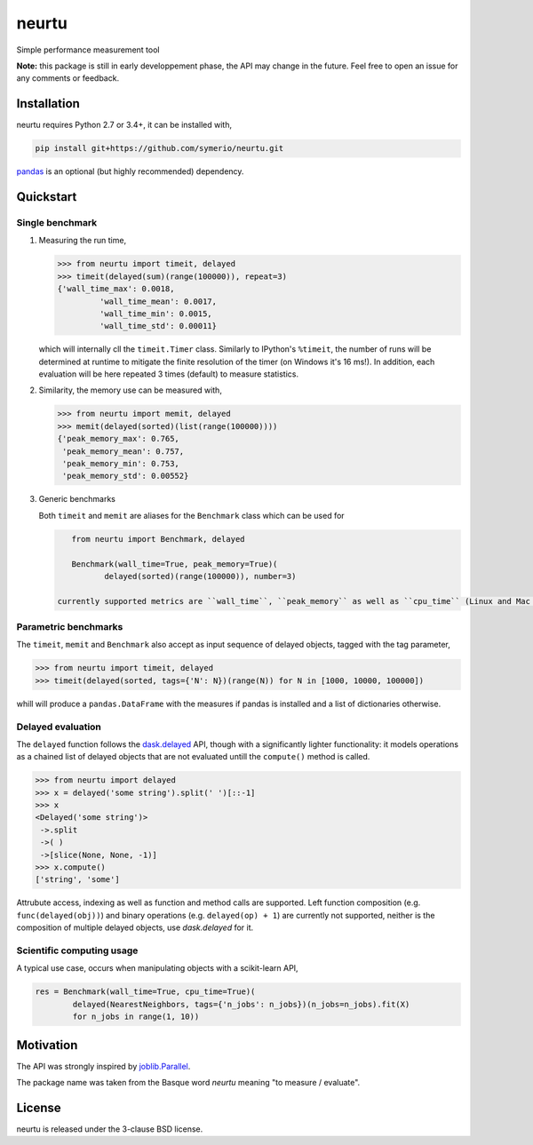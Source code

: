 neurtu
======

.. image:: https://travis-ci.org/symerio/neurtu.svg?branch=master
    :target: https://travis-ci.org/symerio/neurtu

.. image:: https://ci.appveyor.com/api/projects/status/947sx73ph2v4v7ej?svg=true
    :target: https://ci.appveyor.com/project/rth/neurtu/branch/master

Simple performance measurement tool


**Note:** this package is still in early developpement phase, the API may change in the future. Feel free to open an issue for any comments or feedback.

Installation
------------

neurtu requires Python 2.7 or 3.4+, it can be installed with,

.. code::

   pip install git+https://github.com/symerio/neurtu.git

`pandas <https://pandas.pydata.org/pandas-docs/stable/install.html#installation>`_ is an optional (but highly recommended) dependency.


Quickstart
----------

Single benchmark
^^^^^^^^^^^^^^^^
1. Measuring the run time,

   .. code:: python

       >>> from neurtu import timeit, delayed
       >>> timeit(delayed(sum)(range(100000)), repeat=3)
       {'wall_time_max': 0.0018,
		'wall_time_mean': 0.0017,
		'wall_time_min': 0.0015,
		'wall_time_std': 0.00011}

   which will internally cll the ``timeit.Timer`` class. Similarly to IPython's ``%timeit``, the number of runs
   will be determined at runtime to mitigate the finite resolution of the timer (on Windows it's 16 ms!). In addition,
   each evaluation will be here repeated 3 times (default) to measure statistics.

2. Similarity, the memory use can be measured with,

   .. code:: python

       >>> from neurtu import memit, delayed
       >>> memit(delayed(sorted)(list(range(100000))))
       {'peak_memory_max': 0.765,
        'peak_memory_mean': 0.757,
        'peak_memory_min': 0.753,
        'peak_memory_std': 0.00552}

3. Generic benchmarks

   Both ``timeit`` and ``memit`` are aliases for the ``Benchmark`` class which can be used for

   .. code:: python

       from neurtu import Benchmark, delayed

       Benchmark(wall_time=True, peak_memory=True)(
              delayed(sorted)(range(100000)), number=3)

    currently supported metrics are ``wall_time``, ``peak_memory`` as well as ``cpu_time`` (Linux and Mac OS only).



Parametric benchmarks
^^^^^^^^^^^^^^^^^^^^^

The ``timeit``, ``memit`` and ``Benchmark`` also accept as input sequence of delayed objects, tagged with the tag parameter,

.. code:: python

    >>> from neurtu import timeit, delayed
    >>> timeit(delayed(sorted, tags={'N': N})(range(N)) for N in [1000, 10000, 100000])

whill will produce a ``pandas.DataFrame`` with the measures if pandas is installed and a list of dictionaries otherwise.

     

Delayed evaluation
^^^^^^^^^^^^^^^^^^

The ``delayed`` function follows the `dask.delayed <http://dask.pydata.org/en/latest/delayed-api.html>`_ API, though with a significantly lighter functionality: it models operations as a chained list of delayed objects that are not evaluated untill the ``compute()`` method is called.

.. code:: python

  >>> from neurtu import delayed
  >>> x = delayed('some string').split(' ')[::-1]
  >>> x
  <Delayed('some string')>
   ->.split
   ->( )
   ->[slice(None, None, -1)]
  >>> x.compute()
  ['string', 'some']

Attrubute access, indexing as well as function and method calls are supported. 
Left function composition (e.g. ``func(delayed(obj))``) and binary operations (e.g. ``delayed(op) + 1``) are currently not supported, neither is the composition of multiple delayed objects, use `dask.delayed` for it.


Scientific computing usage
^^^^^^^^^^^^^^^^^^^^^^^^^^

A typical use case, occurs when manipulating objects with a scikit-learn API,

.. code:: python

    res = Benchmark(wall_time=True, cpu_time=True)(
            delayed(NearestNeighbors, tags={'n_jobs': n_jobs})(n_jobs=n_jobs).fit(X)
            for n_jobs in range(1, 10))



Motivation
----------

The API was strongly inspired by `joblib.Parallel <https://pythonhosted.org/joblib/parallel.html>`_. 


The package name was taken from the Basque word *neurtu* meaning "to measure / evaluate". 


License
-------

neurtu is released under the 3-clause BSD license.
